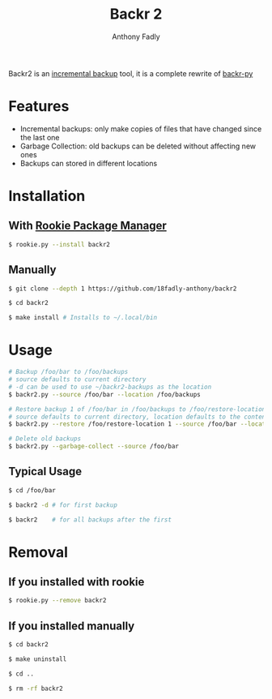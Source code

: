 #+TITLE: Backr 2
#+AUTHOR: Anthony Fadly
#+OPTIONS: toc:nil

Backr2 is an [[https://en.m.wikipedia.org/wiki/Incremental_backup][incremental backup]] tool, it is a complete rewrite of [[https://github.com/18fadly-anthony/backr-py][backr-py]]

* Features
  - Incremental backups: only make copies of files that have changed since the last one
  - Garbage Collection: old backups can be deleted without affecting new ones
  - Backups can stored in different locations

* Installation

** With [[https://github.com/18fadly-anthony/rookie][Rookie Package Manager]]

#+BEGIN_SRC bash
  $ rookie.py --install backr2
#+END_SRC

** Manually

#+BEGIN_SRC bash
  $ git clone --depth 1 https://github.com/18fadly-anthony/backr2

  $ cd backr2

  $ make install # Installs to ~/.local/bin
#+END_SRC

* Usage
#+BEGIN_SRC bash
  # Backup /foo/bar to /foo/backups
  # source defaults to current directory
  # -d can be used to use ~/backr2-backups as the location
  $ backr2.py --source /foo/bar --location /foo/backups

  # Restore backup 1 of /foo/bar in /foo/backups to /foo/restore-location
  # source defaults to current directory, location defaults to the contents of .backr2-location
  $ backr2.py --restore /foo/restore-location 1 --source /foo/bar --location /foo/backups

  # Delete old backups
  $ backr2.py --garbage-collect --source /foo/bar
#+END_SRC

** Typical Usage
#+BEGIN_SRC bash
  $ cd /foo/bar

  $ backr2 -d # for first backup

  $ backr2    # for all backups after the first
#+END_SRC

* Removal

** If you installed with rookie
#+BEGIN_SRC bash
  $ rookie.py --remove backr2
#+END_SRC

** If you installed manually
#+BEGIN_SRC bash
  $ cd backr2

  $ make uninstall

  $ cd ..

  $ rm -rf backr2
#+END_SRC

